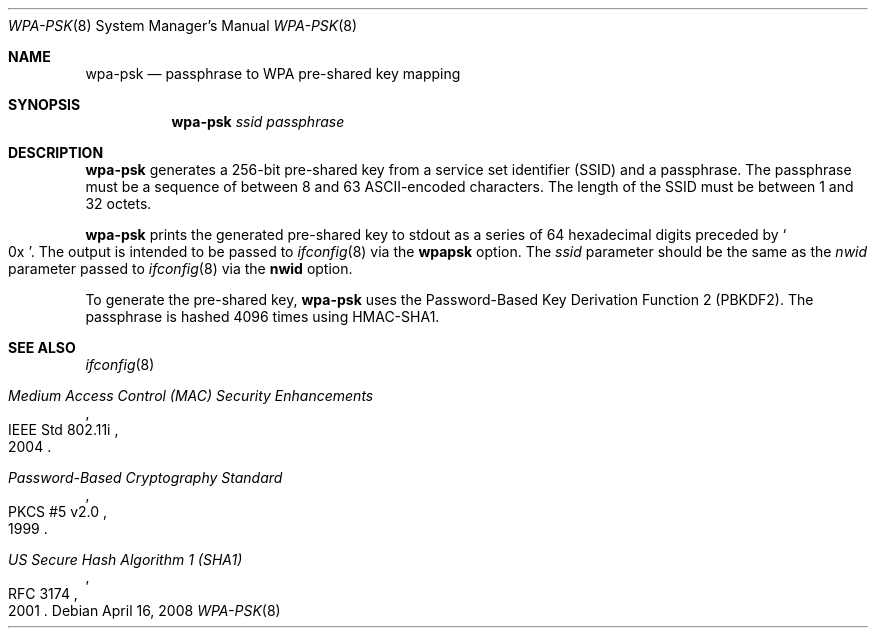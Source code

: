 .\" $OpenBSD: wpa-psk.8,v 1.2 2008/04/16 17:27:54 jmc Exp $
.\"
.\" Copyright (c) 2008 Damien Bergamini <damien.bergamini@free.fr>
.\"
.\" Permission to use, copy, modify, and distribute this software for any
.\" purpose with or without fee is hereby granted, provided that the above
.\" copyright notice and this permission notice appear in all copies.
.\"
.\" THE SOFTWARE IS PROVIDED "AS IS" AND THE AUTHOR DISCLAIMS ALL WARRANTIES
.\" WITH REGARD TO THIS SOFTWARE INCLUDING ALL IMPLIED WARRANTIES OF
.\" MERCHANTABILITY AND FITNESS. IN NO EVENT SHALL THE AUTHOR BE LIABLE FOR
.\" ANY SPECIAL, DIRECT, INDIRECT, OR CONSEQUENTIAL DAMAGES OR ANY DAMAGES
.\" WHATSOEVER RESULTING FROM LOSS OF USE, DATA OR PROFITS, WHETHER IN AN
.\" ACTION OF CONTRACT, NEGLIGENCE OR OTHER TORTIOUS ACTION, ARISING OUT OF
.\" OR IN CONNECTION WITH THE USE OR PERFORMANCE OF THIS SOFTWARE.
.\"
.Dd $Mdocdate: April 16 2008 $
.Dt WPA-PSK 8
.Os
.Sh NAME
.Nm wpa-psk
.Nd passphrase to WPA pre-shared key mapping
.Sh SYNOPSIS
.Nm
.Ar ssid
.Ar passphrase
.Sh DESCRIPTION
.Nm
generates a 256-bit pre-shared key from a service set identifier (SSID) and
a passphrase.
The passphrase must be a sequence of between 8 and 63 ASCII-encoded
characters.
The length of the SSID must be between 1 and 32 octets.
.Pp
.Nm
prints the generated pre-shared key to stdout as a series of 64 hexadecimal
digits preceded by
.So 0x Sc .
The output is intended to be passed to
.Xr ifconfig 8
via the
.Cm wpapsk
option.
The
.Ar ssid
parameter should be the same as the
.Ar nwid
parameter passed to
.Xr ifconfig 8
via the
.Cm nwid
option.
.Pp
To generate the pre-shared key,
.Nm
uses the Password-Based Key Derivation Function 2 (PBKDF2).
The passphrase is hashed 4096 times using HMAC-SHA1.
.Sh SEE ALSO
.Xr ifconfig 8
.Rs
.%R IEEE Std 802.11i
.%T Medium Access Control (MAC) Security Enhancements
.%D 2004
.Re
.Rs
.%R PKCS #5 v2.0
.%T Password-Based Cryptography Standard
.%D 1999
.Re
.Rs
.%R RFC 3174
.%T US Secure Hash Algorithm 1 (SHA1)
.%D 2001
.Re
